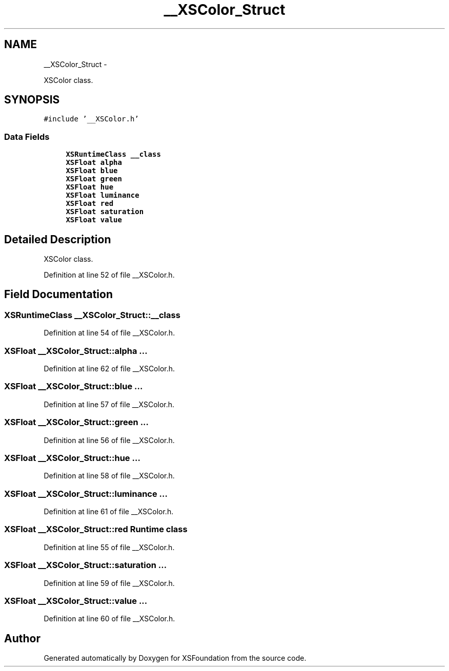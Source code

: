 .TH "__XSColor_Struct" 3 "Sun Apr 24 2011" "Version 1.2.2-0" "XSFoundation" \" -*- nroff -*-
.ad l
.nh
.SH NAME
__XSColor_Struct \- 
.PP
XSColor class.  

.SH SYNOPSIS
.br
.PP
.PP
\fC#include '__XSColor.h'\fP
.SS "Data Fields"

.in +1c
.ti -1c
.RI "\fBXSRuntimeClass\fP \fB__class\fP"
.br
.ti -1c
.RI "\fBXSFloat\fP \fBalpha\fP"
.br
.ti -1c
.RI "\fBXSFloat\fP \fBblue\fP"
.br
.ti -1c
.RI "\fBXSFloat\fP \fBgreen\fP"
.br
.ti -1c
.RI "\fBXSFloat\fP \fBhue\fP"
.br
.ti -1c
.RI "\fBXSFloat\fP \fBluminance\fP"
.br
.ti -1c
.RI "\fBXSFloat\fP \fBred\fP"
.br
.ti -1c
.RI "\fBXSFloat\fP \fBsaturation\fP"
.br
.ti -1c
.RI "\fBXSFloat\fP \fBvalue\fP"
.br
.in -1c
.SH "Detailed Description"
.PP 
XSColor class. 
.PP
Definition at line 52 of file __XSColor.h.
.SH "Field Documentation"
.PP 
.SS "\fBXSRuntimeClass\fP \fB__XSColor_Struct::__class\fP"
.PP
Definition at line 54 of file __XSColor.h.
.SS "\fBXSFloat\fP \fB__XSColor_Struct::alpha\fP"... 
.PP
Definition at line 62 of file __XSColor.h.
.SS "\fBXSFloat\fP \fB__XSColor_Struct::blue\fP"... 
.PP
Definition at line 57 of file __XSColor.h.
.SS "\fBXSFloat\fP \fB__XSColor_Struct::green\fP"... 
.PP
Definition at line 56 of file __XSColor.h.
.SS "\fBXSFloat\fP \fB__XSColor_Struct::hue\fP"... 
.PP
Definition at line 58 of file __XSColor.h.
.SS "\fBXSFloat\fP \fB__XSColor_Struct::luminance\fP"... 
.PP
Definition at line 61 of file __XSColor.h.
.SS "\fBXSFloat\fP \fB__XSColor_Struct::red\fP"Runtime class 
.PP
Definition at line 55 of file __XSColor.h.
.SS "\fBXSFloat\fP \fB__XSColor_Struct::saturation\fP"... 
.PP
Definition at line 59 of file __XSColor.h.
.SS "\fBXSFloat\fP \fB__XSColor_Struct::value\fP"... 
.PP
Definition at line 60 of file __XSColor.h.

.SH "Author"
.PP 
Generated automatically by Doxygen for XSFoundation from the source code.
